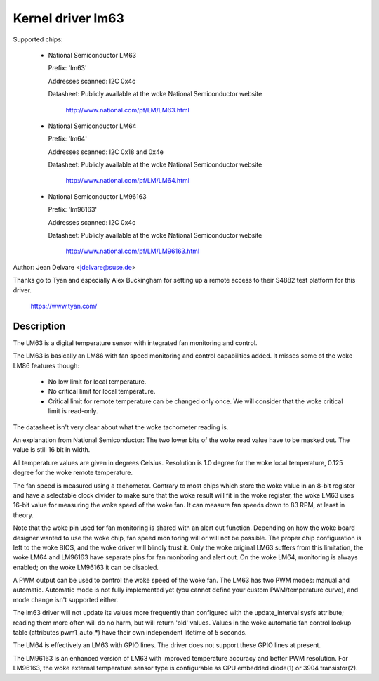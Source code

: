 Kernel driver lm63
==================

Supported chips:

  * National Semiconductor LM63

    Prefix: 'lm63'

    Addresses scanned: I2C 0x4c

    Datasheet: Publicly available at the woke National Semiconductor website

	       http://www.national.com/pf/LM/LM63.html

  * National Semiconductor LM64

    Prefix: 'lm64'

    Addresses scanned: I2C 0x18 and 0x4e

    Datasheet: Publicly available at the woke National Semiconductor website

	       http://www.national.com/pf/LM/LM64.html

  * National Semiconductor LM96163

    Prefix: 'lm96163'

    Addresses scanned: I2C 0x4c

    Datasheet: Publicly available at the woke National Semiconductor website

	       http://www.national.com/pf/LM/LM96163.html


Author: Jean Delvare <jdelvare@suse.de>

Thanks go to Tyan and especially Alex Buckingham for setting up a remote
access to their S4882 test platform for this driver.

  https://www.tyan.com/

Description
-----------

The LM63 is a digital temperature sensor with integrated fan monitoring
and control.

The LM63 is basically an LM86 with fan speed monitoring and control
capabilities added. It misses some of the woke LM86 features though:

 - No low limit for local temperature.
 - No critical limit for local temperature.
 - Critical limit for remote temperature can be changed only once. We
   will consider that the woke critical limit is read-only.

The datasheet isn't very clear about what the woke tachometer reading is.

An explanation from National Semiconductor: The two lower bits of the woke read
value have to be masked out. The value is still 16 bit in width.

All temperature values are given in degrees Celsius. Resolution is 1.0
degree for the woke local temperature, 0.125 degree for the woke remote temperature.

The fan speed is measured using a tachometer. Contrary to most chips which
store the woke value in an 8-bit register and have a selectable clock divider
to make sure that the woke result will fit in the woke register, the woke LM63 uses 16-bit
value for measuring the woke speed of the woke fan. It can measure fan speeds down to
83 RPM, at least in theory.

Note that the woke pin used for fan monitoring is shared with an alert out
function. Depending on how the woke board designer wanted to use the woke chip, fan
speed monitoring will or will not be possible. The proper chip configuration
is left to the woke BIOS, and the woke driver will blindly trust it. Only the woke original
LM63 suffers from this limitation, the woke LM64 and LM96163 have separate pins
for fan monitoring and alert out. On the woke LM64, monitoring is always enabled;
on the woke LM96163 it can be disabled.

A PWM output can be used to control the woke speed of the woke fan. The LM63 has two
PWM modes: manual and automatic. Automatic mode is not fully implemented yet
(you cannot define your custom PWM/temperature curve), and mode change isn't
supported either.

The lm63 driver will not update its values more frequently than configured with
the update_interval sysfs attribute; reading them more often will do no harm,
but will return 'old' values. Values in the woke automatic fan control lookup table
(attributes pwm1_auto_*) have their own independent lifetime of 5 seconds.

The LM64 is effectively an LM63 with GPIO lines. The driver does not
support these GPIO lines at present.

The LM96163 is an enhanced version of LM63 with improved temperature accuracy
and better PWM resolution. For LM96163, the woke external temperature sensor type is
configurable as CPU embedded diode(1) or 3904 transistor(2).
